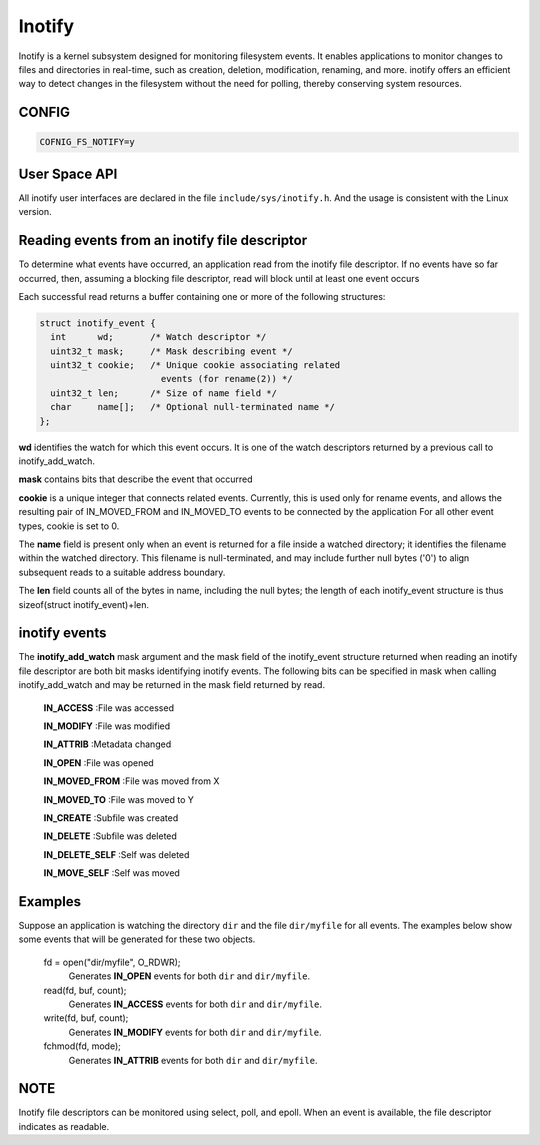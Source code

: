=======
Inotify
=======
Inotify is a kernel subsystem designed for monitoring filesystem events. It enables applications to monitor changes to files and directories in real-time, such as creation, deletion, modification, renaming, and more. inotify offers an efficient way to detect changes in the filesystem without the need for polling, thereby conserving system resources.

CONFIG
------
.. code-block:: c

    COFNIG_FS_NOTIFY=y

User Space API
--------------

All inotify user interfaces are declared in the file ``include/sys/inotify.h``.
And the usage is consistent with the Linux version.

.. c:function:: int inotify_init(void)

  Initializes a new inotify instance and returns a file descriptor
  associated with a new inotify event queue.

.. c:function:: int inotify_init1(int flags)

  inotify_init1 is an extended version of inotify_init, offering additional
  options for initializing an inotify instance. Unlike inotify_init,
  inotify_init1 allows you to specify certain flags to control the behavior of
  the inotify instance.

.. c:function:: int inotify_add_watch(int fd, FAR const char *pathname, uint32_t mask)

  Add a new watch, or modifies an existing watch, for the file whose
  location is specified in pathname; the caller must have read permission
  for this file. The fd argument is a file descriptor referring to the
  inotify instance whose watch list is to be modified. The events to be
  monitored for pathname are specified in the mask bit-mask argument.

.. c:function:: int inotify_rm_watch(int fd, uint32_t wd)

  Removes the watch associated with the watch descriptor wd from the
  inotify instance associated with the file descriptor fd.

Reading events from an inotify file descriptor
----------------------------------------------

To  determine  what  events have occurred, an application read from
the inotify file descriptor.  If no events have so far occurred,  then,
assuming  a blocking file descriptor, read will block until at least
one event occurs

Each  successful read returns a buffer containing one or more of the
following structures:

.. code-block:: c

  struct inotify_event {
    int      wd;       /* Watch descriptor */
    uint32_t mask;     /* Mask describing event */
    uint32_t cookie;   /* Unique cookie associating related
                         events (for rename(2)) */
    uint32_t len;      /* Size of name field */
    char     name[];   /* Optional null-terminated name */
  };

**wd** identifies the watch for which this event occurs.  It is one of  the
watch descriptors returned by a previous call to inotify_add_watch.

**mask** contains bits that describe the event that occurred

**cookie** is a unique integer that connects related events.  Currently,
this is used only for rename events, and allows the resulting  pair  of
IN_MOVED_FROM  and  IN_MOVED_TO  events to be connected by the application
For all other event types, cookie is set to 0.

The **name** field is present only when an event is returned for a file
inside a watched directory; it identifies the filename within the watched
directory.  This filename is null-terminated, and may  include  further
null  bytes  ('\0')  to  align  subsequent  reads to a suitable address boundary.

The **len** field counts all of the  bytes in name, including the null
bytes; the length of each inotify_event structure is thus sizeof(struct
inotify_event)+len.

inotify events
--------------
The **inotify_add_watch** mask argument and the mask field of the inotify_event
structure returned when reading an inotify file  descriptor are both bit masks
identifying inotify events.  The following bits can be specified in mask when
calling inotify_add_watch and  may  be returned in the mask field returned by read.

  **IN_ACCESS** :File was accessed

  **IN_MODIFY** :File was modified

  **IN_ATTRIB** :Metadata changed

  **IN_OPEN** :File was opened

  **IN_MOVED_FROM** :File was moved from X

  **IN_MOVED_TO** :File was moved to Y

  **IN_CREATE** :Subfile was created

  **IN_DELETE** :Subfile was deleted

  **IN_DELETE_SELF** :Self was deleted

  **IN_MOVE_SELF** :Self was moved

Examples
--------
Suppose  an  application  is  watching  the  directory ``dir`` and the file
``dir/myfile`` for all events.  The examples below show  some  events  that
will be generated for these two objects.

  fd = open("dir/myfile", O_RDWR);
    Generates **IN_OPEN** events for both ``dir`` and ``dir/myfile``.

  read(fd, buf, count);
    Generates **IN_ACCESS** events for both ``dir`` and ``dir/myfile``.

  write(fd, buf, count);
    Generates **IN_MODIFY** events for both ``dir`` and ``dir/myfile``.

  fchmod(fd, mode);
    Generates **IN_ATTRIB** events for both ``dir`` and ``dir/myfile``.

NOTE
----
Inotify file descriptors can be monitored using select, poll, and
epoll.  When an event is available, the file descriptor indicates as
readable.
